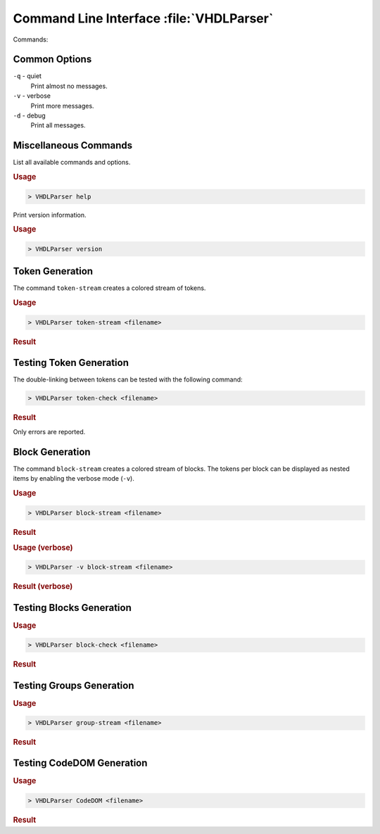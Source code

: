 Command Line Interface :file:`VHDLParser`
#########################################

Commands:

Common Options
**************

``-q`` - quiet
  Print almost no messages.

``-v`` - verbose
  Print more messages.

``-d`` - debug
  Print all messages.


Miscellaneous Commands
**********************

List all available commands and options.

.. rubric:: Usage

.. code-block::

   > VHDLParser help


Print version information.

.. rubric:: Usage

.. code-block::

   > VHDLParser version


Token Generation
****************

The command ``token-stream`` creates a colored stream of tokens.

.. rubric:: Usage

.. code-block::

   > VHDLParser token-stream <filename>

.. rubric:: Result

.. image:: /images/TokenStream.vhdl/tokenize.png


Testing Token Generation
************************

The double-linking between tokens can be tested with the following command:

.. code-block::

   > VHDLParser token-check <filename>

.. rubric:: Result

Only errors are reported.

.. image:: /images/TokenStream.vhdl/check-tokenize.png



Block Generation
****************

The command ``block-stream`` creates a colored stream of blocks. The tokens per
block can be displayed as nested items by enabling the verbose mode (``-v``).

.. rubric:: Usage

.. code-block::

   > VHDLParser block-stream <filename>

.. rubric:: Result

.. image:: /images/TokenStream.vhdl/blockstream.png


.. rubric:: Usage (verbose)

.. code-block::

   > VHDLParser -v block-stream <filename>

.. rubric:: Result (verbose)

.. image:: /images/TokenStream.vhdl/blockstream-verbose.png


Testing Blocks Generation
*************************

.. rubric:: Usage

.. code-block::

   > VHDLParser block-check <filename>

.. rubric:: Result

.. todo:: add image


Testing Groups Generation
*************************

.. rubric:: Usage

.. code-block::

   > VHDLParser group-stream <filename>

.. rubric:: Result

.. todo:: add image


Testing CodeDOM Generation
**************************

.. rubric:: Usage

.. code-block::

   > VHDLParser CodeDOM <filename>

.. rubric:: Result

.. todo:: add image
